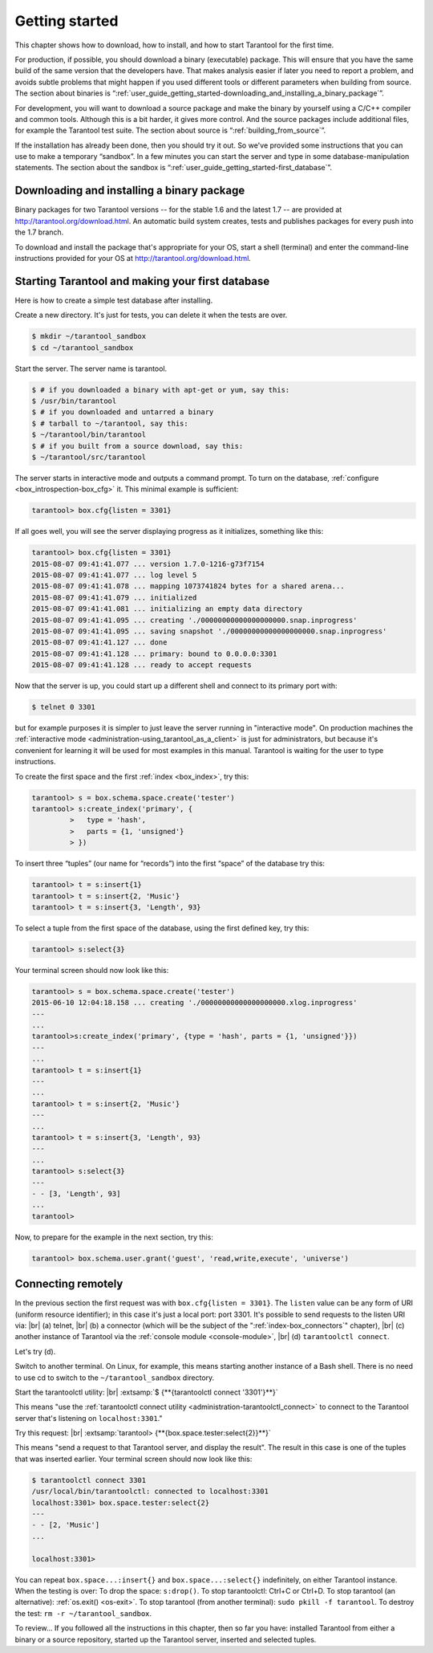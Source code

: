 .. _user_guide_getting_started:

-------------------------------------------------------------------------------
                        Getting started
-------------------------------------------------------------------------------

This chapter shows how to download, how to install, and how to start Tarantool
for the first time.

For production, if possible, you should download a binary (executable) package.
This will ensure that you have the same build of the same version that the
developers have. That makes analysis easier if later you need to report a problem,
and avoids subtle problems that might happen if you used different tools or
different parameters when building from source. The section about binaries is
“:ref:`user_guide_getting_started-downloading_and_installing_a_binary_package`”.

For development, you will want to download a source package and make the binary
by yourself using a C/C++ compiler and common tools. Although this is a bit harder,
it gives more control. And the source packages include additional files, for example
the Tarantool test suite. The section about source is “:ref:`building_from_source`”.

If the installation has already been done, then you should try it out. So we've
provided some instructions that you can use to make a temporary “sandbox”. In a
few minutes you can start the server and type in some database-manipulation
statements. The section about the sandbox is
“:ref:`user_guide_getting_started-first_database`”.

.. _user_guide_getting_started-downloading_and_installing_a_binary_package:

=====================================================================
            Downloading and installing a binary package
=====================================================================

Binary packages for two Tarantool versions -- for the stable 1.6 and the latest
1.7 -- are provided at http://tarantool.org/download.html. An automatic build
system creates, tests and publishes packages for every push into the 1.7 branch.

To download and install the package that's appropriate for your OS, start a
shell (terminal) and enter the command-line instructions provided for your OS
at http://tarantool.org/download.html.

.. _user_guide_getting_started-first_database:

=====================================================================
        Starting Tarantool and making your first database
=====================================================================

Here is how to create a simple test database after installing.

Create a new directory. It's just for tests, you can delete it when the tests
are over.

.. code-block:: console

    $ mkdir ~/tarantool_sandbox
    $ cd ~/tarantool_sandbox

Start the server. The server name is tarantool.

.. code-block:: console

    $ # if you downloaded a binary with apt-get or yum, say this:
    $ /usr/bin/tarantool
    $ # if you downloaded and untarred a binary
    $ # tarball to ~/tarantool, say this:
    $ ~/tarantool/bin/tarantool
    $ # if you built from a source download, say this:
    $ ~/tarantool/src/tarantool

The server starts in interactive mode and outputs a command prompt.
To turn on the database, :ref:`configure <box_introspection-box_cfg>` it. This
minimal example is sufficient:

.. code-block:: tarantoolsession

    tarantool> box.cfg{listen = 3301}

If all goes well, you will see the server displaying progress as it initializes,
something like this:

.. code-block:: tarantoolsession

    tarantool> box.cfg{listen = 3301}
    2015-08-07 09:41:41.077 ... version 1.7.0-1216-g73f7154
    2015-08-07 09:41:41.077 ... log level 5
    2015-08-07 09:41:41.078 ... mapping 1073741824 bytes for a shared arena...
    2015-08-07 09:41:41.079 ... initialized
    2015-08-07 09:41:41.081 ... initializing an empty data directory
    2015-08-07 09:41:41.095 ... creating './00000000000000000000.snap.inprogress'
    2015-08-07 09:41:41.095 ... saving snapshot './00000000000000000000.snap.inprogress'
    2015-08-07 09:41:41.127 ... done
    2015-08-07 09:41:41.128 ... primary: bound to 0.0.0.0:3301
    2015-08-07 09:41:41.128 ... ready to accept requests

Now that the server is up, you could start up a different shell and connect to
its primary port with:

.. code-block:: console

    $ telnet 0 3301

but for example purposes it is simpler to just leave the server running in
"interactive mode". On production machines the
:ref:`interactive mode <administration-using_tarantool_as_a_client>` is just for
administrators, but because it's convenient for learning it will be used for
most examples in this manual. Tarantool is waiting for the user to type
instructions.

To create the first space and the first :ref:`index <box_index>`, try this:

.. code-block:: tarantoolsession

    tarantool> s = box.schema.space.create('tester')
    tarantool> s:create_index('primary', {
             >   type = 'hash',
             >   parts = {1, 'unsigned'}
             > })

To insert three “tuples” (our name for “records”) into the first “space” of the
database try this:

.. code-block:: tarantoolsession

    tarantool> t = s:insert{1}
    tarantool> t = s:insert{2, 'Music'}
    tarantool> t = s:insert{3, 'Length', 93}

To select a tuple from the first space of the database, using the first defined
key, try this:

.. code-block:: tarantoolsession

    tarantool> s:select{3}

Your terminal screen should now look like this:

.. code-block:: tarantoolsession

    tarantool> s = box.schema.space.create('tester')
    2015-06-10 12:04:18.158 ... creating './00000000000000000000.xlog.inprogress'
    ---
    ...
    tarantool>s:create_index('primary', {type = 'hash', parts = {1, 'unsigned'}})
    ---
    ...
    tarantool> t = s:insert{1}
    ---
    ...
    tarantool> t = s:insert{2, 'Music'}
    ---
    ...
    tarantool> t = s:insert{3, 'Length', 93}
    ---
    ...
    tarantool> s:select{3}
    ---
    - - [3, 'Length', 93]
    ...
    tarantool> 

Now, to prepare for the example in the next section, try this:

.. code-block:: tarantoolsession

    tarantool> box.schema.user.grant('guest', 'read,write,execute', 'universe')

=====================================================================
                       Connecting remotely
=====================================================================

In the previous section the first request was with ``box.cfg{listen = 3301}``.
The ``listen`` value can be any form of URI (uniform resource identifier);
in this case it's just a local port: port 3301. It's possible to send requests
to the listen URI via: |br|
(a) telnet, |br|
(b) a connector (which will be the subject of the ":ref:`index-box_connectors`" chapter), |br|
(c) another instance of Tarantool via the :ref:`console module <console-module>`, |br|
(d) ``tarantoolctl connect``.

Let's try (d).

Switch to another terminal. On Linux, for example, this means starting another
instance of a Bash shell. There is no need to use cd to switch to the
``~/tarantool_sandbox`` directory.

Start the tarantoolctl utility: |br|
:extsamp:`$ {**{tarantoolctl connect '3301'}**}`

This means "use the :ref:`tarantoolctl connect utility <administration-tarantoolctl_connect>`
to connect to the Tarantool server that's listening on ``localhost:3301``."

Try this request: |br|
:extsamp:`tarantool> {**{box.space.tester:select{2}}**}`

This means "send a request to that Tarantool server, and display the result".
The result in this case is one of the tuples that was inserted earlier. Your
terminal screen should now look like this:

.. code-block:: tarantoolsession

    $ tarantoolctl connect 3301
    /usr/local/bin/tarantoolctl: connected to localhost:3301
    localhost:3301> box.space.tester:select{2}
    ---
    - - [2, 'Music']
    ...

    localhost:3301> 

You can repeat ``box.space...:insert{}`` and ``box.space...:select{}``
indefinitely, on either Tarantool instance. When the testing is over: To drop
the space: ``s:drop()``. To stop tarantoolctl: Ctrl+C or Ctrl+D. To stop
tarantool (an alternative): :ref:`os.exit() <os-exit>`. To stop tarantool (from
another terminal): ``sudo pkill -f tarantool``. To destroy the test:
``rm -r ~/tarantool_sandbox``.

To review... If you followed all the instructions in this chapter, then so
far you have: installed Tarantool from either a binary or a source repository,
started up the Tarantool server, inserted and selected tuples.

